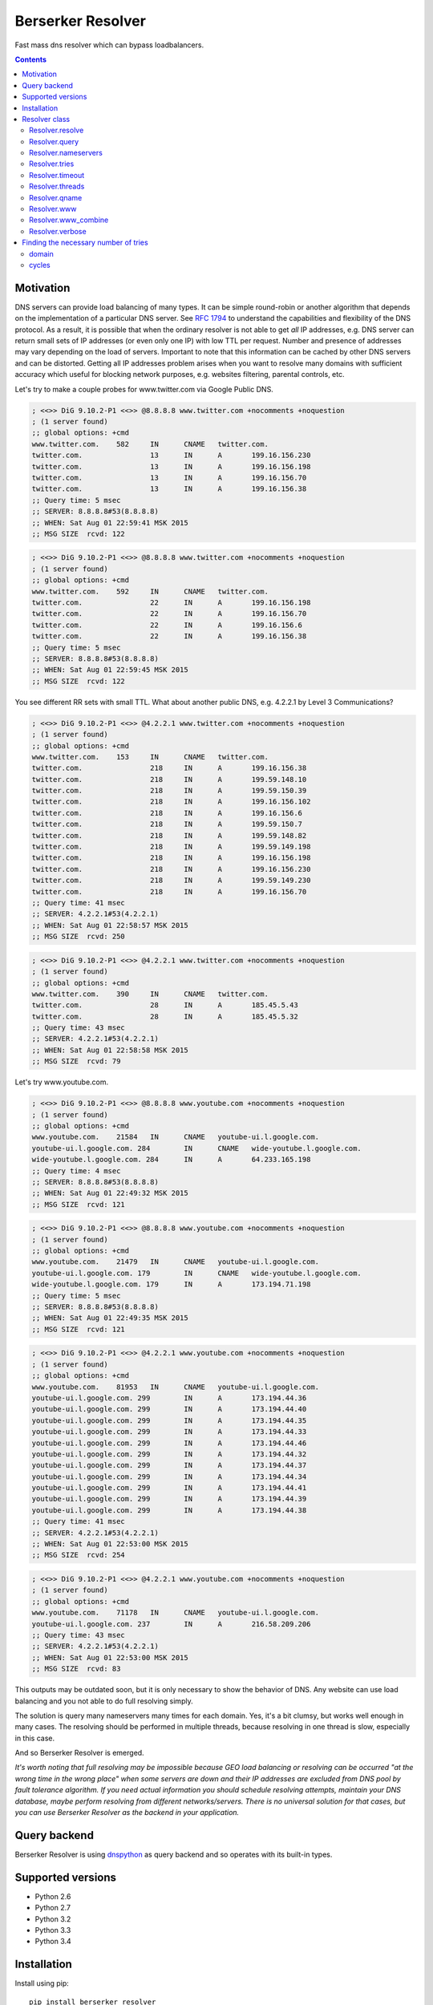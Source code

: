 ==================
Berserker Resolver
==================

.. image:: https://travis-ci.org/DmitryFillo/berserker_resolver.svg?branch=dev
     :target: https://travis-ci.org/DmitryFillo/berserker_resolver
.. image:: https://coveralls.io/repos/DmitryFillo/berserker_resolver/badge.svg?branch=dev&service=github
     :target: https://coveralls.io/github/DmitryFillo/berserker_resolver?branch=dev

Fast mass dns resolver which can bypass loadbalancers.

.. contents::

Motivation
==========

DNS servers can provide load balancing of many types. It can be simple round-robin or another algorithm that
depends on the implementation of a particular DNS server. See `RFC 1794 <https://tools.ietf.org/html/rfc1794>`_ 
to understand the capabilities and flexibility of the DNS protocol. As a result, it is possible that when the ordinary
resolver is not able to get *all* IP addresses, e.g. DNS server can return small sets of IP addresses (or even only one IP)
with low TTL per request. Number and presence of addresses may vary depending on the load of servers. Important to note
that this information can be cached by other DNS servers and can be distorted. Getting all IP addresses problem arises when
you want to resolve many domains with sufficient accuracy which useful for blocking network purposes, e.g. websites filtering,
parental controls, etc.

Let's try to make a couple probes for www.twitter.com via Google Public DNS.

.. code:: bash

    ; <<>> DiG 9.10.2-P1 <<>> @8.8.8.8 www.twitter.com +nocomments +noquestion
    ; (1 server found)
    ;; global options: +cmd
    www.twitter.com.	582	IN	CNAME	twitter.com.
    twitter.com.		13	IN	A	199.16.156.230
    twitter.com.		13	IN	A	199.16.156.198
    twitter.com.		13	IN	A	199.16.156.70
    twitter.com.		13	IN	A	199.16.156.38
    ;; Query time: 5 msec
    ;; SERVER: 8.8.8.8#53(8.8.8.8)
    ;; WHEN: Sat Aug 01 22:59:41 MSK 2015
    ;; MSG SIZE  rcvd: 122

.. code:: bash

    ; <<>> DiG 9.10.2-P1 <<>> @8.8.8.8 www.twitter.com +nocomments +noquestion
    ; (1 server found)
    ;; global options: +cmd
    www.twitter.com.	592	IN	CNAME	twitter.com.
    twitter.com.		22	IN	A	199.16.156.198
    twitter.com.		22	IN	A	199.16.156.70
    twitter.com.		22	IN	A	199.16.156.6
    twitter.com.		22	IN	A	199.16.156.38
    ;; Query time: 5 msec
    ;; SERVER: 8.8.8.8#53(8.8.8.8)
    ;; WHEN: Sat Aug 01 22:59:45 MSK 2015
    ;; MSG SIZE  rcvd: 122

You see different RR sets with small TTL. What about another public DNS, e.g. 4.2.2.1 by Level 3 Communications?

.. code:: bash

    ; <<>> DiG 9.10.2-P1 <<>> @4.2.2.1 www.twitter.com +nocomments +noquestion
    ; (1 server found)
    ;; global options: +cmd
    www.twitter.com.	153	IN	CNAME	twitter.com.
    twitter.com.		218	IN	A	199.16.156.38
    twitter.com.		218	IN	A	199.59.148.10
    twitter.com.		218	IN	A	199.59.150.39
    twitter.com.		218	IN	A	199.16.156.102
    twitter.com.		218	IN	A	199.16.156.6
    twitter.com.		218	IN	A	199.59.150.7
    twitter.com.		218	IN	A	199.59.148.82
    twitter.com.		218	IN	A	199.59.149.198
    twitter.com.		218	IN	A	199.16.156.198
    twitter.com.		218	IN	A	199.16.156.230
    twitter.com.		218	IN	A	199.59.149.230
    twitter.com.		218	IN	A	199.16.156.70
    ;; Query time: 41 msec
    ;; SERVER: 4.2.2.1#53(4.2.2.1)
    ;; WHEN: Sat Aug 01 22:58:57 MSK 2015
    ;; MSG SIZE  rcvd: 250

.. code:: bash

    ; <<>> DiG 9.10.2-P1 <<>> @4.2.2.1 www.twitter.com +nocomments +noquestion
    ; (1 server found)
    ;; global options: +cmd
    www.twitter.com.	390	IN	CNAME	twitter.com.
    twitter.com.		28	IN	A	185.45.5.43
    twitter.com.		28	IN	A	185.45.5.32
    ;; Query time: 43 msec
    ;; SERVER: 4.2.2.1#53(4.2.2.1)
    ;; WHEN: Sat Aug 01 22:58:58 MSK 2015
    ;; MSG SIZE  rcvd: 79

Let's try www.youtube.com.

.. code:: bash

    ; <<>> DiG 9.10.2-P1 <<>> @8.8.8.8 www.youtube.com +nocomments +noquestion
    ; (1 server found)
    ;; global options: +cmd
    www.youtube.com.	21584	IN	CNAME	youtube-ui.l.google.com.
    youtube-ui.l.google.com. 284	IN	CNAME	wide-youtube.l.google.com.
    wide-youtube.l.google.com. 284	IN	A	64.233.165.198
    ;; Query time: 4 msec
    ;; SERVER: 8.8.8.8#53(8.8.8.8)
    ;; WHEN: Sat Aug 01 22:49:32 MSK 2015
    ;; MSG SIZE  rcvd: 121

.. code:: bash

    ; <<>> DiG 9.10.2-P1 <<>> @8.8.8.8 www.youtube.com +nocomments +noquestion
    ; (1 server found)
    ;; global options: +cmd
    www.youtube.com.	21479	IN	CNAME	youtube-ui.l.google.com.
    youtube-ui.l.google.com. 179	IN	CNAME	wide-youtube.l.google.com.
    wide-youtube.l.google.com. 179	IN	A	173.194.71.198
    ;; Query time: 5 msec
    ;; SERVER: 8.8.8.8#53(8.8.8.8)
    ;; WHEN: Sat Aug 01 22:49:35 MSK 2015
    ;; MSG SIZE  rcvd: 121

.. code:: bash

    ; <<>> DiG 9.10.2-P1 <<>> @4.2.2.1 www.youtube.com +nocomments +noquestion
    ; (1 server found)
    ;; global options: +cmd
    www.youtube.com.	81953	IN	CNAME	youtube-ui.l.google.com.
    youtube-ui.l.google.com. 299	IN	A	173.194.44.36
    youtube-ui.l.google.com. 299	IN	A	173.194.44.40
    youtube-ui.l.google.com. 299	IN	A	173.194.44.35
    youtube-ui.l.google.com. 299	IN	A	173.194.44.33
    youtube-ui.l.google.com. 299	IN	A	173.194.44.46
    youtube-ui.l.google.com. 299	IN	A	173.194.44.32
    youtube-ui.l.google.com. 299	IN	A	173.194.44.37
    youtube-ui.l.google.com. 299	IN	A	173.194.44.34
    youtube-ui.l.google.com. 299	IN	A	173.194.44.41
    youtube-ui.l.google.com. 299	IN	A	173.194.44.39
    youtube-ui.l.google.com. 299	IN	A	173.194.44.38
    ;; Query time: 41 msec
    ;; SERVER: 4.2.2.1#53(4.2.2.1)
    ;; WHEN: Sat Aug 01 22:53:00 MSK 2015
    ;; MSG SIZE  rcvd: 254

.. code:: bash

    ; <<>> DiG 9.10.2-P1 <<>> @4.2.2.1 www.youtube.com +nocomments +noquestion
    ; (1 server found)
    ;; global options: +cmd
    www.youtube.com.	71178	IN	CNAME	youtube-ui.l.google.com.
    youtube-ui.l.google.com. 237	IN	A	216.58.209.206
    ;; Query time: 43 msec
    ;; SERVER: 4.2.2.1#53(4.2.2.1)
    ;; WHEN: Sat Aug 01 22:53:00 MSK 2015
    ;; MSG SIZE  rcvd: 83

This outputs may be outdated soon, but it is only necessary to show the behavior of DNS. Any website can use
load balancing and you not able to do full resolving simply.

The solution is query many nameservers many times for each domain. Yes, it's a bit clumsy, but works well enough
in many cases. The resolving should be performed in multiple threads, because resolving in one thread is slow,
especially in this case.

And so Berserker Resolver is emerged.

*It's worth noting that full resolving may be impossible because GEO load balancing or resolving can be occurred 
"at the wrong time in the wrong place" when some servers are down and their IP addresses are excluded from DNS pool by fault
tolerance algorithm. If you need actual information you should schedule resolving attempts, maintain your DNS database,
maybe perform resolving from different networks/servers. There is no universal solution for that cases, but you can use Berserker
Resolver as the backend in your application.*

Query backend
=============

Berserker Resolver is using `dnspython <http://www.dnspython.org/>`_ as query backend and so operates with its built-in types.

Supported versions
==================

* Python 2.6
* Python 2.7
* Python 3.2
* Python 3.3
* Python 3.4

Installation
============

Install using pip::

    pip install berserker_resolver

Resolver class
==============

Core of the Berserker Resolver.

Methods:

+ resolve
+ query

Properties:

+ nameservers
+ tries
+ timeout
+ qname
+ threads
+ www
+ www_combine
+ verbose

Properties can be assign via constructor or directly to the object.

Resolver.resolve
----------------

Resolve method. It takes list of domains and returns dictionary with results.

.. code:: python

    from berserker_resolver import Resolver

    domains = ['kernel.org', 'toster.ru']

    resolver = Resolver()
    result = resolver.resolve(domains)

    print(result)
    '''
        {
            'toster.ru': {
                <DNS IN A rdata: 178.248.236.52>
            },
            'kernel.org': {
                <DNS IN A rdata: 198.145.20.140>,
                <DNS IN A rdata: 199.204.44.194>,
                <DNS IN A rdata: 149.20.4.69>
            }
        }
    '''

Resolver.query
--------------

Query method, wrapper around ``dns.resolver.Resolver.query`` from dnspython. It takes domain and nameserver,
and returns result of the query. Nameserver is optional, if not given, random from ``Resolver.nameservers``
will be used.

Can throw exception, see details `here <http://www.dnspython.org/docs/1.12.0/dns.resolver.Resolver-class.html#query>`_.

.. code:: python

    from berserker_resolver import Resolver

    resolver = Resolver()

    result = resolver.query('facebook.com')
    print(list(result)) # [<DNS IN A rdata: 173.252.120.6>]

    # Query to the local dns.
    result = resolver.query('facebook.com', '127.0.0.1')
    print(list(result)) # [<DNS IN A rdata: 173.252.120.6>]

Resolver.nameservers
--------------------

List of nameservers for resolving, each of them will be queried for particular domain.

The larger the list, the more chances to get all IP addresses, but it increases
time  needed for resolving.

Default is ``['8.8.8.8', '8.8.4.4', '77.88.8.8', '77.88.8.1']``.

Resolver.tries
--------------

Number of queries for each nameserver.

If the number of times increases, the resolving accuracy increases too, but it also
increases time to resolving.

Default is ``1``.

Resolver.timeout
----------------

The total number of seconds to spend trying to get an answer to the query.

Note that low timeout combined with high values of ``Resolver.tries`` and ``Resolver.threads`` can lead to
numerous timeout errors when nameserver does not have time to return a response.

Default is ``1``.

Resolver.threads
----------------

Number of threads.

More threads lead to increase speed of resolving, but too many threads lead to threads switching overhead.
You should test different numbers and choose one suitable for your systems. Also be careful with large number of threads, you can
flood the DNS server. If you want to use crazy large amount of threads, check
`stackoverflow thread <https://stackoverflow.com/questions/344203/maximum-number-of-threads-per-process-in-linux>`_ and
increase ``Resolver.timeout``.

Default is ``16``.

Resolver.qname
--------------

DNS query type name.

Default is ``A``.

Resolver.www
------------

This property enables automatic addition/removal of *www* prefix depending on the domain.

.. code:: python

    from berserker_resolver import Resolver

    domains = ['wikipedia.org', 'www.toster.ru']

    resolver = Resolver(www=True)
    result = resolver.resolve(domains)

    print(result)
    '''
        {
            'toster.ru': {
                <DNS IN A rdata: 178.248.236.52>
            },
            'www.wikipedia.org': {
                <DNS IN A rdata: 91.198.174.192>
            },
            'www.toster.ru': {
                <DNS IN A rdata: 178.248.236.52>
            },
            'wikipedia.org': {
                <DNS IN A rdata: 91.198.174.192>
            }
        }
    '''

Default is ``False``.

Resolver.www_combine
--------------------

This property enables automatic combining *www* prefix domains with theirs non-*www* versions.

.. code:: python

    from berserker_resolver import Resolver

    domains = ['facebook.com', 'www.facebook.com']

    resolver = Resolver()
    result = resolver.resolve(domains)

    print(result)
    '''
        {
            'facebook.com': {
                <DNS IN A rdata: 173.252.120.6>
            },
            'www.facebook.com': {
                <DNS IN A rdata: 31.13.93.3>,
                <DNS IN A rdata: 31.13.91.2>,
                <DNS IN A rdata: 173.252.88.66>,
                <DNS IN A rdata: 31.13.64.1>
            }
        }
    '''

    resolver.www_combine = True
    result = resolver.resolve(domains)

    print(result)
    '''
        {
            'www.facebook.com': {
                <DNS IN A rdata: 173.252.120.6>
                <DNS IN A rdata: 31.13.93.3>,
                <DNS IN A rdata: 31.13.91.2>,
                <DNS IN A rdata: 173.252.88.66>,
                <DNS IN A rdata: 31.13.64.1>
            }
        }
    '''

Powerful use case is combine this property together with ``Resolver.www``.

.. code:: python

    from berserker_resolver import Resolver

    domains = ['facebook.com']

    resolver = Resolver(www=True, www_combine=True)
    result = resolver.resolve(domains)

    print(result)
    '''
        {
            'www.facebook.com': {
                <DNS IN A rdata: 173.252.120.6>
                <DNS IN A rdata: 31.13.93.3>,
                <DNS IN A rdata: 31.13.91.2>,
                <DNS IN A rdata: 173.252.88.66>,
                <DNS IN A rdata: 31.13.64.1>
            }
        }
    '''

Default is ``False``.

Resolver.verbose
----------------

This property enables error reporting, e.g. nxdomain, noanswer, etc. ``Resolver.resolve`` normally returns
dictionary with resolved domains, but with this option it returns dictionary with two keys:

+ success
+ error

``result['success']`` is dictionary with successfully resolved domains, as if without ``Resolver.verbose``.
``result['error']`` is dictionary with unsuccessfully resolved domains where each key contains another dictionary
with per nameserver exception. Exceptions comes from dnspython backend as ``dns.exception.DNSException`` subclasses.
Check out `dnspython docs <http://www.dnspython.org/docs/1.12.0/dns.exception.DNSException-class.html>`_ for more
information about built-in exceptions.

.. code:: python

    from berserker_resolver import Resolver

    domains = ['nonexistent.domain', 'facebook.com']

    resolver = Resolver(verbose=True)
    result = resolver.resolve(domains)

    print(result)
    '''
        {
            'success': {
                'facebook.com': {
                    <DNS IN A rdata: 173.252.120.6>
                }
            },
            'error': {
                'nonexistent.domain': {
                    '77.88.8.1': NXDOMAIN(),
                    '8.8.4.4': NXDOMAIN(),
                    '8.8.8.8': NXDOMAIN(),
                    '77.88.8.8': NXDOMAIN()
                }
            }
        }
    '''

*Note that particular domain can be placed in both dictionaries, because some nameservers can return answer and some not.*

.. code:: python

    from berserker_resolver import Resolver

    domains = ['facebook.com']

    # 216.239.32.10 is ns1.google.com
    resolver = Resolver(nameservers=['216.239.32.10', '8.8.8.8'], verbose=True)
    result = resolver.resolve(domains)

    print(result)
    '''
        {
            'success': {
                'facebook.com': {
                    <DNS IN A rdata: 173.252.120.6>
                }
            },
            'error': {
                'facebook.com': {
                    '216.239.32.10': NoNameservers()
                }
            }
        }
    '''

Default is ``False``.

Finding the necessary number of tries
=====================================

*CAUTION! Heuristic feature!*

Berserker Resolver provides ``detect_tries`` function, which can detect necessary tries
for referece domain with a given accuracy.

Positional arguments are:

+ domain
+ cycles

Keyword arguments are passed to the ``Resolver`` as is, e.g. ``Resolver.threads``, ``Resolver.nameservers``,
etc.

.. code:: python

    from berserker_resolver import detect_tries

    tries = detect_tries(cycles=32, threads=1024, nameservers=['8.8.8.8', '127.0.0.1'])
    print(tries)

domain
------

Reference domain for detection, which means a domain which is totally load balanced.

Default is ``youtube.com``.

cycles
------

Desired accuracy. The higher the number, the better the result, but greatly increases function run time.

Default is ``100``.
